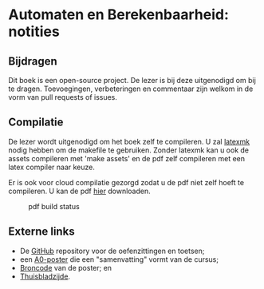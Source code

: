 * Automaten en Berekenbaarheid: notities

** Bijdragen
Dit boek is een open-source project.
De lezer is bij deze uitgenodigd om bij te dragen.
Toevoegingen, verbeteringen en commentaar zijn welkom in de vorm van pull requests of issues.

** Compilatie
De lezer wordt uitgenodigd om het boek zelf te compileren.
U zal [[http://www.ctan.org/pkg/latexmk/][latexmk]] nodig hebben om de makefile te gebruiken.
Zonder latexmk kan u ook de assets compileren met 'make assets' en de pdf zelf compileren met een latex compiler naar keuze.

Er is ook voor cloud compilatie gezorgd zodat u de pdf niet zelf hoeft te compileren.
U kan de pdf [[https://www.sharelatex.com/github/repos/NorfairKing/ab-notities/builds/latest/output.pdf][hier]] downloaden.

#+CAPTION: pdf build status
#+NAME:   fig:buildstatus
[[https://www.sharelatex.com/github/repos/NorfairKing/ab-notities/builds/latest/badge.svg]]

** Externe links

 - De [[https://github.com/KULeuven-DeptCW/AaC-Exc][GitHub]] repository voor de oefenzittingen en toetsen;
 - een [[http://willemvanonsem.ulyssis.be/posterab.pdf][A0-poster]] die een "samenvatting" vormt van de cursus;
 - [[https://github.com/KommuSoft/publications/tree/posterab/poster_automaten_en_berekenbaarheid][Broncode]] van de poster; en
 - [[http://people.cs.kuleuven.be/~bart.demoen/AB/][Thuisbladzijde]].
